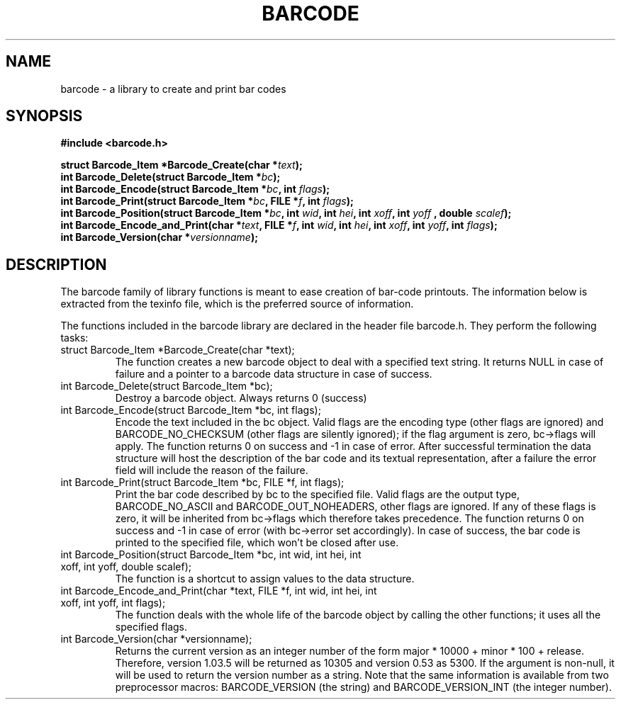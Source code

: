.TH BARCODE 3 "October 1999" "GNU" "GNU barcode"
.UC 4
.SH NAME
barcode \- a library to create and print bar codes
.SH SYNOPSIS
.B #include <barcode.h>
.sp
.BI "struct Barcode_Item *Barcode_Create(char *" text ");"
.br
.BI "int Barcode_Delete(struct Barcode_Item *" bc ");"
.br
.BI "int Barcode_Encode(struct Barcode_Item *" bc ", int " flags ");"
.br
.BI "int Barcode_Print(struct Barcode_Item *" bc ", FILE *" f ", int " flags ");"
.br
.BI "int Barcode_Position(struct Barcode_Item *" bc ", int " wid ", int " hei ", int " xoff ", int " yoff " , double " scalef ");"
.br
.BI "int Barcode_Encode_and_Print(char *" text ", FILE *" f ", int " wid ", int " hei ", int " xoff ", int " yoff ", int " flags ");"
.br
.BI "int Barcode_Version(char *" versionname ");"
.SH DESCRIPTION
The barcode family of library functions is meant to ease
creation of bar-code printouts.
The information below is extracted from the texinfo file, which is the
preferred source of information.

.LP
The functions included in the barcode library are declared in the
header file barcode.h.  They perform the following tasks:
.TP
struct Barcode_Item *Barcode_Create(char *text);
The function creates a new barcode object to deal with a
specified text string.  It returns NULL in case of failure and
a pointer to a barcode data structure in case of success.
.TP
int Barcode_Delete(struct Barcode_Item *bc);
Destroy a barcode object. Always returns 0 (success)
.TP
int Barcode_Encode(struct Barcode_Item *bc, int flags);
Encode the text included in the bc object. Valid flags are
the encoding type (other flags are ignored) and
BARCODE_NO_CHECKSUM (other flags are silently ignored); if the
flag argument is zero, bc->flags will apply. The function
returns 0 on success and -1 in case of error. After
successful termination the data structure will host the
description of the bar code and its textual representation,
after a failure the error field will include the reason of
the failure.
.TP
int Barcode_Print(struct Barcode_Item *bc, FILE *f, int flags);
Print the bar code described by bc to the specified file.
Valid flags are the output type, BARCODE_NO_ASCII and
BARCODE_OUT_NOHEADERS, other flags are ignored. If any of
these flags is zero, it will be inherited from bc->flags
which therefore takes precedence. The function returns 0 on
success and -1 in case of error (with bc->error set
accordingly). In case of success, the bar code is printed to
the specified file, which won't be closed after use.
.TP
int Barcode_Position(struct Barcode_Item *bc, int wid, int hei, int xoff, int yoff, double scalef);
The function is a shortcut to assign values to the data
structure.
.TP
int Barcode_Encode_and_Print(char *text, FILE *f, int wid, int hei, int xoff, int yoff, int flags);
The function deals with the whole life of the barcode
object by calling the other functions; it uses all the specified
flags.
.TP
int Barcode_Version(char *versionname);
Returns the current version as an integer number of the form
major * 10000 + minor * 100 + release. Therefore, version
1.03.5 will be returned as 10305 and version 0.53 as 5300.  If
the argument is non-null, it will be used to return the version
number as a string. Note that the same information is available from
two preprocessor macros: BARCODE_VERSION (the string) and
BARCODE_VERSION_INT (the integer number).
